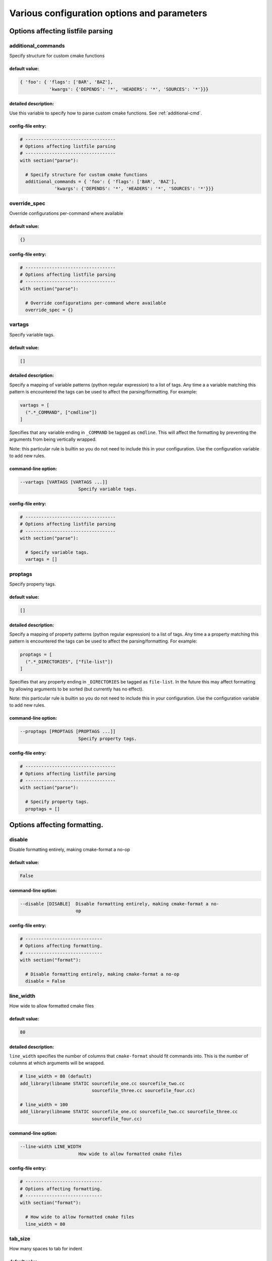 .. _configopts:

============================================
Various configuration options and parameters
============================================

----------------------------------
Options affecting listfile parsing
----------------------------------

.. _additional_commands:

additional_commands
===================

Specify structure for custom cmake functions

default value:
--------------

.. code::

  { 'foo': { 'flags': ['BAR', 'BAZ'],
             'kwargs': {'DEPENDS': '*', 'HEADERS': '*', 'SOURCES': '*'}}}

detailed description:
---------------------

Use this variable to specify how to parse custom cmake functions.
See :ref:`additional-cmd`.

config-file entry:
------------------

.. code:: 

  # ----------------------------------
  # Options affecting listfile parsing
  # ----------------------------------
  with section("parse"):
  
    # Specify structure for custom cmake functions
    additional_commands = { 'foo': { 'flags': ['BAR', 'BAZ'],
               'kwargs': {'DEPENDS': '*', 'HEADERS': '*', 'SOURCES': '*'}}}
  
  

.. _override_spec:

override_spec
=============

Override configurations per-command where available

default value:
--------------

.. code::

  {}

config-file entry:
------------------

.. code:: 

  # ----------------------------------
  # Options affecting listfile parsing
  # ----------------------------------
  with section("parse"):
  
    # Override configurations per-command where available
    override_spec = {}
  
  

.. _vartags:

vartags
=======

Specify variable tags.

default value:
--------------

.. code::

  []

detailed description:
---------------------

Specify a mapping of variable patterns (python regular expression) to a list
of tags. Any time a a variable matching this pattern is encountered the tags
can be used to affect the parsing/formatting. For example:

.. code::

   vartags = [
     (".*_COMMAND", ["cmdline"])
   ]

Specifies that any variable ending in ``_COMMAND`` be tagged as ``cmdline``.
This will affect the formatting by preventing the arguments from being
vertically wrapped.

Note: this particular rule is builtin so you do not need to include this in
your configuration. Use the configuration variable to add new rules.

command-line option:
--------------------

.. code:: 

     --vartags [VARTAGS [VARTAGS ...]]
                           Specify variable tags.
   

config-file entry:
------------------

.. code:: 

  # ----------------------------------
  # Options affecting listfile parsing
  # ----------------------------------
  with section("parse"):
  
    # Specify variable tags.
    vartags = []
  
  

.. _proptags:

proptags
========

Specify property tags.

default value:
--------------

.. code::

  []

detailed description:
---------------------

Specify a mapping of property patterns (python regular expression) to a list
of tags. Any time a a property matching this pattern is encountered the tags
can be used to affect the parsing/formatting. For example:

.. code::

   proptags = [
     (".*_DIRECTORIES", ["file-list"])
   ]

Specifies that any property ending in ``_DIRECTORIES`` be tagged as
``file-list``. In the future this may affect formatting by allowing arguments
to be sorted (but currently has no effect).

Note: this particular rule is builtin so you do not need to include this in
your configuration. Use the configuration variable to add new rules.

command-line option:
--------------------

.. code:: 

     --proptags [PROPTAGS [PROPTAGS ...]]
                           Specify property tags.
   

config-file entry:
------------------

.. code:: 

  # ----------------------------------
  # Options affecting listfile parsing
  # ----------------------------------
  with section("parse"):
  
    # Specify property tags.
    proptags = []
  
  

-----------------------------
Options affecting formatting.
-----------------------------

.. _disable:

disable
=======

Disable formatting entirely, making cmake-format a no-op

default value:
--------------

.. code::

  False

command-line option:
--------------------

.. code:: 

     --disable [DISABLE]  Disable formatting entirely, making cmake-format a no-
                          op
   

config-file entry:
------------------

.. code:: 

  # -----------------------------
  # Options affecting formatting.
  # -----------------------------
  with section("format"):
  
    # Disable formatting entirely, making cmake-format a no-op
    disable = False
  
  

.. _line_width:

line_width
==========

How wide to allow formatted cmake files

default value:
--------------

.. code::

  80

detailed description:
---------------------

``line_width`` specifies the number of columns that ``cmake-format`` should
fit commands into. This is the number of columns at which arguments will be
wrapped.

.. code::

  # line_width = 80 (default)
  add_library(libname STATIC sourcefile_one.cc sourcefile_two.cc
                             sourcefile_three.cc sourcefile_four.cc)

  # line_width = 100
  add_library(libname STATIC sourcefile_one.cc sourcefile_two.cc sourcefile_three.cc
                             sourcefile_four.cc)

command-line option:
--------------------

.. code:: 

     --line-width LINE_WIDTH
                           How wide to allow formatted cmake files
   

config-file entry:
------------------

.. code:: 

  # -----------------------------
  # Options affecting formatting.
  # -----------------------------
  with section("format"):
  
    # How wide to allow formatted cmake files
    line_width = 80
  
  

.. _tab_size:

tab_size
========

How many spaces to tab for indent

default value:
--------------

.. code::

  2

detailed description:
---------------------

``tab_size`` indicates how many spaces should be used to indent nested
"scopes". For example:

.. code::

  # tab_size = 2 (default)
  if(this_condition_is_true)
    message("Hello World")
  endif()

  # tab_size = 4
  if(this_condition_is_true)
      message("Hello World")
  endif()

command-line option:
--------------------

.. code:: 

     --tab-size TAB_SIZE  How many spaces to tab for indent
   

config-file entry:
------------------

.. code:: 

  # -----------------------------
  # Options affecting formatting.
  # -----------------------------
  with section("format"):
  
    # How many spaces to tab for indent
    tab_size = 2
  
  

.. _use_tabchars:

use_tabchars
============

If true, lines are indented using tab characters (utf-8 0x09) instead of <tab_size> space characters (utf-8 0x20). In cases where the layout would require a fractional tab character, the behavior of the  fractional indentation is governed by <fractional_tab_policy>

default value:
--------------

.. code::

  False

command-line option:
--------------------

.. code:: 

     --use-tabchars [USE_TABCHARS]
                           If true, lines are indented using tab characters
                           (utf-8 0x09) instead of <tab_size> space characters
                           (utf-8 0x20). In cases where the layout would require
                           a fractional tab character, the behavior of the
                           fractional indentation is governed by
                           <fractional_tab_policy>
   

config-file entry:
------------------

.. code:: 

  # -----------------------------
  # Options affecting formatting.
  # -----------------------------
  with section("format"):
  
    # If true, lines are indented using tab characters (utf-8 0x09) instead of
    # <tab_size> space characters (utf-8 0x20). In cases where the layout would
    # require a fractional tab character, the behavior of the  fractional
    # indentation is governed by <fractional_tab_policy>
    use_tabchars = False
  
  

.. _fractional_tab_policy:

fractional_tab_policy
=====================

If <use_tabchars> is True, then the value of this variable indicates how fractional indentions are handled during whitespace replacement. If set to 'use-space', fractional indentation is left as spaces (utf-8 0x20). If set to `round-up` fractional indentation is replaced with a single tab character (utf-8 0x09) effectively shifting the column to the next tabstop

default value:
--------------

.. code::

  'use-space'

command-line option:
--------------------

.. code:: 

     --fractional-tab-policy {use-space,round-up}
                           If <use_tabchars> is True, then the value of this
                           variable indicates how fractional indentions are
                           handled during whitespace replacement. If set to 'use-
                           space', fractional indentation is left as spaces
                           (utf-8 0x20). If set to `round-up` fractional
                           indentation is replaced with a single tab character
                           (utf-8 0x09) effectively shifting the column to the
                           next tabstop
   

config-file entry:
------------------

.. code:: 

  # -----------------------------
  # Options affecting formatting.
  # -----------------------------
  with section("format"):
  
    # If <use_tabchars> is True, then the value of this variable indicates how
    # fractional indentions are handled during whitespace replacement. If set to
    # 'use-space', fractional indentation is left as spaces (utf-8 0x20). If set
    # to `round-up` fractional indentation is replaced with a single tab character
    # (utf-8 0x09) effectively shifting the column to the next tabstop
    fractional_tab_policy = 'use-space'
  
  

.. _max_subgroups_hwrap:

max_subgroups_hwrap
===================

If an argument group contains more than this many sub-groups (parg or kwarg groups) then force it to a vertical layout.

default value:
--------------

.. code::

  2

detailed description:
---------------------

A "subgroup" in this context is either a positional or keyword argument group
within the current depth of the statement parse tree. If the number of
"subgroups" at this depth is greater than ``max_subgroups_hwrap`` then
hwrap-formatting is inadmissable and a vertical layout will be selected.

The default value for this parameter is `2`.

Consider the following two examples:

.. code:: cmake

  # This statement has two argument groups, so hwrap is admissible
  add_custom_target(target1 ALL COMMAND echo "hello world")

  # This statement has three argument groups, so the statement will format
  # vertically
  add_custom_target(
     target2 ALL
     COMMAND echo "hello world"
     COMMAND echo "hello again")

In the first statement, there are two argument groups. We can see them with
``--dump parse``

.. code::

  └─ BODY: 1:0
    └─ STATEMENT: 1:0
        ├─ FUNNAME: 1:0
        ├─ LPAREN: 1:17
        ├─ ARGGROUP: 1:18
        │   ├─ PARGGROUP: 1:18  <-- group 1
        │   │   ├─ ARGUMENT: 1:18
        │   │   └─ FLAG: 1:26
        │   └─ KWARGGROUP: 1:30  <-- group 2
        │       ├─ KEYWORD: 1:30
        │       └─ ARGGROUP: 1:38
        │           └─ PARGGROUP: 1:38
        │               ├─ ARGUMENT: 1:38
        │               └─ ARGUMENT: 1:43
        └─ RPAREN: 1:56

The second statement has three argument groups:

.. code::

  └─ BODY: 1:0
      └─ STATEMENT: 1:0
          ├─ FUNNAME: 1:0
          ├─ LPAREN: 1:17
          ├─ ARGGROUP: 2:5
          │   ├─ PARGGROUP: 2:5  <-- group 1
          │   │   ├─ ARGUMENT: 2:5
          │   │   └─ FLAG: 2:13
          │   ├─ KWARGGROUP: 3:5  <-- group 2
          │   │   ├─ KEYWORD: 3:5
          │   │   └─ ARGGROUP: 3:13
          │   │       └─ PARGGROUP: 3:13
          │   │           ├─ ARGUMENT: 3:13
          │   │           ├─ ARGUMENT: 3:18
          │   └─ KWARGGROUP: 4:5  <-- group 3
          │       ├─ KEYWORD: 4:5
          │       └─ ARGGROUP: 4:13
          │           └─ PARGGROUP: 4:13
          │               ├─ ARGUMENT: 4:13
          │               └─ ARGUMENT: 4:18
          └─ RPAREN: 4:31

command-line option:
--------------------

.. code:: 

     --max-subgroups-hwrap MAX_SUBGROUPS_HWRAP
                           If an argument group contains more than this many sub-
                           groups (parg or kwarg groups) then force it to a
                           vertical layout.
   

config-file entry:
------------------

.. code:: 

  # -----------------------------
  # Options affecting formatting.
  # -----------------------------
  with section("format"):
  
    # If an argument group contains more than this many sub-groups (parg or kwarg
    # groups) then force it to a vertical layout.
    max_subgroups_hwrap = 2
  
  

.. _max_pargs_hwrap:

max_pargs_hwrap
===============

If a positional argument group contains more than this many arguments, then force it to a vertical layout.

default value:
--------------

.. code::

  6

detailed description:
---------------------

This configuration parameter is relavent only to positional argument groups.
A positional argument group is a list of "plain" arguments. If the number of
arguments in the group is greater than this number, then then hwrap-formatting
is inadmissable and a vertical layout will be selected.

The default value for this parameter is 6

Consider the following two examples:

.. code::

  # This statement has six arguments in the second group and so hwrap is
  # admissible
  set(sources filename_one.cc filename_two.cc filename_three.cc
              filename_four.cc filename_five.cc filename_six.cc)

  # This statement has seven arguments in the second group and so hwrap is
  # inadmissible
  set(sources
      filename_one.cc
      filename_two.cc
      filename_three.cc
      filename_four.cc
      filename_five.cc
      filename_six.cc
      filename_seven.cc)

command-line option:
--------------------

.. code:: 

     --max-pargs-hwrap MAX_PARGS_HWRAP
                           If a positional argument group contains more than this
                           many arguments, then force it to a vertical layout.
   

config-file entry:
------------------

.. code:: 

  # -----------------------------
  # Options affecting formatting.
  # -----------------------------
  with section("format"):
  
    # If a positional argument group contains more than this many arguments, then
    # force it to a vertical layout.
    max_pargs_hwrap = 6
  
  

.. _max_rows_cmdline:

max_rows_cmdline
================

If a cmdline positional group consumes more than this many lines without nesting, then invalidate the layout (and nest)

default value:
--------------

.. code::

  2

detailed description:
---------------------

``max_pargs_hwrap`` does not apply to positional argument groups for shell
commands. These are never columnized and always hwrapped. However, if the
wrapped format exceeds this many lines, then the group will also be nested.

command-line option:
--------------------

.. code:: 

     --max-rows-cmdline MAX_ROWS_CMDLINE
                           If a cmdline positional group consumes more than this
                           many lines without nesting, then invalidate the layout
                           (and nest)
   

config-file entry:
------------------

.. code:: 

  # -----------------------------
  # Options affecting formatting.
  # -----------------------------
  with section("format"):
  
    # If a cmdline positional group consumes more than this many lines without
    # nesting, then invalidate the layout (and nest)
    max_rows_cmdline = 2
  
  

.. _separate_ctrl_name_with_space:

separate_ctrl_name_with_space
=============================

If true, separate flow control names from their parentheses with a space

default value:
--------------

.. code::

  False

command-line option:
--------------------

.. code:: 

     --separate-ctrl-name-with-space [SEPARATE_CTRL_NAME_WITH_SPACE]
                           If true, separate flow control names from their
                           parentheses with a space
   

config-file entry:
------------------

.. code:: 

  # -----------------------------
  # Options affecting formatting.
  # -----------------------------
  with section("format"):
  
    # If true, separate flow control names from their parentheses with a space
    separate_ctrl_name_with_space = False
  
  

.. _separate_fn_name_with_space:

separate_fn_name_with_space
===========================

If true, separate function names from parentheses with a space

default value:
--------------

.. code::

  False

command-line option:
--------------------

.. code:: 

     --separate-fn-name-with-space [SEPARATE_FN_NAME_WITH_SPACE]
                           If true, separate function names from parentheses with
                           a space
   

config-file entry:
------------------

.. code:: 

  # -----------------------------
  # Options affecting formatting.
  # -----------------------------
  with section("format"):
  
    # If true, separate function names from parentheses with a space
    separate_fn_name_with_space = False
  
  

.. _dangle_parens:

dangle_parens
=============

If a statement is wrapped to more than one line, than dangle the closing parenthesis on its own line.

default value:
--------------

.. code::

  False

detailed description:
---------------------

If a statement is wrapped to more than one line, than dangle the closing
parenthesis on its own line. For example:

.. code::

  # dangle_parens = False (default)
  set(sources filename_one.cc filename_two.cc filename_three.cc
              filename_four.cc filename_five.cc filename_six.cc)

  # dangle_parens = True
  set(sources filename_one.cc filename_two.cc filename_three.cc
            filename_four.cc filename_five.cc filename_six.cc
  )  # <-- this is a dangling parenthesis

The default is ``false``.

command-line option:
--------------------

.. code:: 

     --dangle-parens [DANGLE_PARENS]
                           If a statement is wrapped to more than one line, than
                           dangle the closing parenthesis on its own line.
   

config-file entry:
------------------

.. code:: 

  # -----------------------------
  # Options affecting formatting.
  # -----------------------------
  with section("format"):
  
    # If a statement is wrapped to more than one line, than dangle the closing
    # parenthesis on its own line.
    dangle_parens = False
  
  

.. _dangle_align:

dangle_align
============

If the trailing parenthesis must be 'dangled' on its on line, then align it to this reference: `prefix`: the start of the statement,  `prefix-indent`: the start of the statement, plus one indentation  level, `child`: align to the column of the arguments

default value:
--------------

.. code::

  'prefix'

detailed description:
---------------------

If the trailing parenthesis must be 'dangled' on it's on line, then align it
to this reference. Options are:

* ``prefix``: the start of the statement,
* ``prefix-indent``: the start of the statement, plus one indentation  level
* ``child``: align to the column of the arguments

For example:

.. code::

  # dangle_align = "prefix"
  set(sources filename_one.cc filename_two.cc filename_three.cc
           filename_four.cc filename_five.cc filename_six.cc
  )  # <-- aligned to the statement

  # dangle_align = "prefix-indent"
  set(sources filename_one.cc filename_two.cc filename_three.cc
           filename_four.cc filename_five.cc filename_six.cc
    )  # <-- plus one indentation level

  # dangle_align = "child"
  set(sources filename_one.cc filename_two.cc filename_three.cc
           filename_four.cc filename_five.cc filename_six.cc
      )  # <-- aligned to "sources"

command-line option:
--------------------

.. code:: 

     --dangle-align {prefix,prefix-indent,child,off}
                           If the trailing parenthesis must be 'dangled' on its
                           on line, then align it to this reference: `prefix`:
                           the start of the statement, `prefix-indent`: the start
                           of the statement, plus one indentation level, `child`:
                           align to the column of the arguments
   

config-file entry:
------------------

.. code:: 

  # -----------------------------
  # Options affecting formatting.
  # -----------------------------
  with section("format"):
  
    # If the trailing parenthesis must be 'dangled' on its on line, then align it
    # to this reference: `prefix`: the start of the statement,  `prefix-indent`:
    # the start of the statement, plus one indentation  level, `child`: align to
    # the column of the arguments
    dangle_align = 'prefix'
  
  

.. _min_prefix_chars:

min_prefix_chars
================

If the statement spelling length (including space and parenthesis) is smaller than this amount, then force reject nested layouts.

default value:
--------------

.. code::

  4

detailed description:
---------------------

This value only comes into play when considering whether or not to nest
arguments below their parent. If the number of characters in the parent is
less than this value, we will not nest. In the example below, we'll set
``line_width=40`` for illustration:

.. code::

  # min_prefix_chars = 4 (default)
  message(
    "With the default value, this "
    "string is allowed to nest beneath "
    "the statement")

  # min_prefix_chars = 8
  message("With the default value, this "
          "string is allowed to nest beneath "
          "the statement")

command-line option:
--------------------

.. code:: 

     --min-prefix-chars MIN_PREFIX_CHARS
                           If the statement spelling length (including space and
                           parenthesis) is smaller than this amount, then force
                           reject nested layouts.
   

config-file entry:
------------------

.. code:: 

  # -----------------------------
  # Options affecting formatting.
  # -----------------------------
  with section("format"):
  
    # If the statement spelling length (including space and parenthesis) is
    # smaller than this amount, then force reject nested layouts.
    min_prefix_chars = 4
  
  

.. _max_prefix_chars:

max_prefix_chars
================

If the statement spelling length (including space and parenthesis) is larger than the tab width by more than this amount, then force reject un-nested layouts.

default value:
--------------

.. code::

  10

command-line option:
--------------------

.. code:: 

     --max-prefix-chars MAX_PREFIX_CHARS
                           If the statement spelling length (including space and
                           parenthesis) is larger than the tab width by more than
                           this amount, then force reject un-nested layouts.
   

config-file entry:
------------------

.. code:: 

  # -----------------------------
  # Options affecting formatting.
  # -----------------------------
  with section("format"):
  
    # If the statement spelling length (including space and parenthesis) is larger
    # than the tab width by more than this amount, then force reject un-nested
    # layouts.
    max_prefix_chars = 10
  
  

.. _max_lines_hwrap:

max_lines_hwrap
===============

If a candidate layout is wrapped horizontally but it exceeds this many lines, then reject the layout.

default value:
--------------

.. code::

  2

detailed description:
---------------------

Usually the layout algorithm will prefer to do a simple "word-wrap" of
positional arguments, if it can. However if such a simple word-wrap would
exceed this many lines, then that layout is rejected, and further passes are
tried. The default value is ``max_lines_hwrap=2`` so, for example:

.. code::

  message("This message can easily be wrapped" "to two lines so there is no"
          "problem with using" "horizontal wrapping")
  message(
    "However this message cannot be wrapped to two lines because the "
    "arguments are too long. It would require at least three lines."
    "As a result, a simple word-wrap is rejected"
    "And each argument"
    "gets its own line")

command-line option:
--------------------

.. code:: 

     --max-lines-hwrap MAX_LINES_HWRAP
                           If a candidate layout is wrapped horizontally but it
                           exceeds this many lines, then reject the layout.
   

config-file entry:
------------------

.. code:: 

  # -----------------------------
  # Options affecting formatting.
  # -----------------------------
  with section("format"):
  
    # If a candidate layout is wrapped horizontally but it exceeds this many
    # lines, then reject the layout.
    max_lines_hwrap = 2
  
  

.. _line_ending:

line_ending
===========

What style line endings to use in the output.

default value:
--------------

.. code::

  'unix'

detailed description:
---------------------

This is a string indicating which style of line ending ``cmake-format`` should
use when writing out the formatted file. If ``line_ending="unix"`` (default)
then the output will contain a single newline character (``\n``) at the end of
each line. If ``line_ending="windows"`` then the output will contain a
carriage-return and newline pair (``\r\n``). If ``line_ending="auto"`` then
``cmake-format`` will observe the first line-ending of the input file and will
use style that all lines in the output.

command-line option:
--------------------

.. code:: 

     --line-ending {windows,unix,auto}
                           What style line endings to use in the output.
   

config-file entry:
------------------

.. code:: 

  # -----------------------------
  # Options affecting formatting.
  # -----------------------------
  with section("format"):
  
    # What style line endings to use in the output.
    line_ending = 'unix'
  
  

.. _command_case:

command_case
============

Format command names consistently as 'lower' or 'upper' case

default value:
--------------

.. code::

  'canonical'

detailed description:
---------------------

``cmake`` ignores case in command names. Very old projects tend to use
uppercase for command names, while modern projects tend to use lowercase.
There are three options for this variable:

* ``upper``: format commands as uppercase
* ``lower``: format commands as lowercase
* ``canonical``: format standard commands as they are formatted in the
  ``cmake`` documentation.

``canonical`` is generally the same as ``lower`` except that some third-party
find modules that have moved into the distribution (e.g.
``ExternalProject_Add``).

command-line option:
--------------------

.. code:: 

     --command-case {lower,upper,canonical,unchanged}
                           Format command names consistently as 'lower' or
                           'upper' case
   

config-file entry:
------------------

.. code:: 

  # -----------------------------
  # Options affecting formatting.
  # -----------------------------
  with section("format"):
  
    # Format command names consistently as 'lower' or 'upper' case
    command_case = 'canonical'
  
  

.. _keyword_case:

keyword_case
============

Format keywords consistently as 'lower' or 'upper' case

default value:
--------------

.. code::

  'unchanged'

detailed description:
---------------------

``cmake`` ignores the case of sentinal words (keywords) in argument lists.
Generally projects tend to prefer uppercase (``keyword_case="upper"``) which is
the default. Alternatively, this may also be set to ``lower`` to format
keywords as lowercase.

command-line option:
--------------------

.. code:: 

     --keyword-case {lower,upper,unchanged}
                           Format keywords consistently as 'lower' or 'upper'
                           case
   

config-file entry:
------------------

.. code:: 

  # -----------------------------
  # Options affecting formatting.
  # -----------------------------
  with section("format"):
  
    # Format keywords consistently as 'lower' or 'upper' case
    keyword_case = 'unchanged'
  
  

.. _always_wrap:

always_wrap
===========

A list of command names which should always be wrapped

default value:
--------------

.. code::

  []

command-line option:
--------------------

.. code:: 

     --always-wrap [ALWAYS_WRAP [ALWAYS_WRAP ...]]
                           A list of command names which should always be wrapped
   

config-file entry:
------------------

.. code:: 

  # -----------------------------
  # Options affecting formatting.
  # -----------------------------
  with section("format"):
  
    # A list of command names which should always be wrapped
    always_wrap = []
  
  

.. _enable_sort:

enable_sort
===========

If true, the argument lists which are known to be sortable will be sorted lexicographicall

default value:
--------------

.. code::

  True

command-line option:
--------------------

.. code:: 

     --enable-sort [ENABLE_SORT]
                           If true, the argument lists which are known to be
                           sortable will be sorted lexicographicall
   

config-file entry:
------------------

.. code:: 

  # -----------------------------
  # Options affecting formatting.
  # -----------------------------
  with section("format"):
  
    # If true, the argument lists which are known to be sortable will be sorted
    # lexicographicall
    enable_sort = True
  
  

.. _autosort:

autosort
========

If true, the parsers may infer whether or not an argument list is sortable (without annotation).

default value:
--------------

.. code::

  False

command-line option:
--------------------

.. code:: 

     --autosort [AUTOSORT]
                           If true, the parsers may infer whether or not an
                           argument list is sortable (without annotation).
   

config-file entry:
------------------

.. code:: 

  # -----------------------------
  # Options affecting formatting.
  # -----------------------------
  with section("format"):
  
    # If true, the parsers may infer whether or not an argument list is sortable
    # (without annotation).
    autosort = False
  
  

.. _require_valid_layout:

require_valid_layout
====================

By default, if cmake-format cannot successfully fit everything into the desired linewidth it will apply the last, most agressive attempt that it made. If this flag is True, however, cmake-format will print error, exit with non-zero status code, and write-out nothing

default value:
--------------

.. code::

  False

detailed description:
---------------------

By default, if cmake-format cannot successfully fit everything into the
desired linewidth it will apply the last, most agressive attempt that it made.
If this flag is True, however, cmake-format will print error, exit with non-
zero status code, and write-out nothing

command-line option:
--------------------

.. code:: 

     --require-valid-layout [REQUIRE_VALID_LAYOUT]
                           By default, if cmake-format cannot successfully fit
                           everything into the desired linewidth it will apply
                           the last, most agressive attempt that it made. If this
                           flag is True, however, cmake-format will print error,
                           exit with non-zero status code, and write-out nothing
   

config-file entry:
------------------

.. code:: 

  # -----------------------------
  # Options affecting formatting.
  # -----------------------------
  with section("format"):
  
    # By default, if cmake-format cannot successfully fit everything into the
    # desired linewidth it will apply the last, most agressive attempt that it
    # made. If this flag is True, however, cmake-format will print error, exit
    # with non-zero status code, and write-out nothing
    require_valid_layout = False
  
  

.. _layout_passes:

layout_passes
=============

A dictionary mapping layout nodes to a list of wrap decisions. See the documentation for more information.

default value:
--------------

.. code::

  {}

detailed description:
---------------------

See the :ref:`Formatting Algorithm <formatting-algorithm>` section for more
information on how `cmake-format` uses multiple passes to converge on the
final layout of the listfile source code. This option can be used to override
the default behavior. The format of this option is a dictionary, where the keys
are the names of the different layout node classes:

* StatementNode
* ArgGroupNode
* KWargGroupNode
* PargGroupNode
* ParenGroupNode

The dictionary values are a list of pairs (2-tuples) in the form of
:code:`(passno, wrap-decision)`. Where :code:`passno` is the pass number at
which  the wrap-decision becomes active, and :code:`wrap-decision` is a boolean
:code:`(true/false)`. For each layout pass, the decision of whether or not the
node should wrap (either nested, or vertical) is looked-up from this map.

config-file entry:
------------------

.. code:: 

  # -----------------------------
  # Options affecting formatting.
  # -----------------------------
  with section("format"):
  
    # A dictionary mapping layout nodes to a list of wrap decisions. See the
    # documentation for more information.
    layout_passes = {}
  
  

------------------------------------------------
Options affecting comment reflow and formatting.
------------------------------------------------

.. _bullet_char:

bullet_char
===========

What character to use for bulleted lists

default value:
--------------

.. code::

  '*'

command-line option:
--------------------

.. code:: 

     --bullet-char BULLET_CHAR
                           What character to use for bulleted lists
   

config-file entry:
------------------

.. code:: 

  # ------------------------------------------------
  # Options affecting comment reflow and formatting.
  # ------------------------------------------------
  with section("markup"):
  
    # What character to use for bulleted lists
    bullet_char = '*'
  
  

.. _enum_char:

enum_char
=========

What character to use as punctuation after numerals in an enumerated list

default value:
--------------

.. code::

  '.'

command-line option:
--------------------

.. code:: 

     --enum-char ENUM_CHAR
                           What character to use as punctuation after numerals in
                           an enumerated list
   

config-file entry:
------------------

.. code:: 

  # ------------------------------------------------
  # Options affecting comment reflow and formatting.
  # ------------------------------------------------
  with section("markup"):
  
    # What character to use as punctuation after numerals in an enumerated list
    enum_char = '.'
  
  

.. _first_comment_is_literal:

first_comment_is_literal
========================

If comment markup is enabled, don't reflow the first comment block in each listfile. Use this to preserve formatting of your copyright/license statements.

default value:
--------------

.. code::

  False

command-line option:
--------------------

.. code:: 

     --first-comment-is-literal [FIRST_COMMENT_IS_LITERAL]
                           If comment markup is enabled, don't reflow the first
                           comment block in each listfile. Use this to preserve
                           formatting of your copyright/license statements.
   

config-file entry:
------------------

.. code:: 

  # ------------------------------------------------
  # Options affecting comment reflow and formatting.
  # ------------------------------------------------
  with section("markup"):
  
    # If comment markup is enabled, don't reflow the first comment block in each
    # listfile. Use this to preserve formatting of your copyright/license
    # statements.
    first_comment_is_literal = False
  
  

.. _literal_comment_pattern:

literal_comment_pattern
=======================

If comment markup is enabled, don't reflow any comment block which matches this (regex) pattern. Default is `None` (disabled).

default value:
--------------

.. code::

  None

command-line option:
--------------------

.. code:: 

     --literal-comment-pattern LITERAL_COMMENT_PATTERN
                           If comment markup is enabled, don't reflow any comment
                           block which matches this (regex) pattern. Default is
                           `None` (disabled).
   

config-file entry:
------------------

.. code:: 

  # ------------------------------------------------
  # Options affecting comment reflow and formatting.
  # ------------------------------------------------
  with section("markup"):
  
    # If comment markup is enabled, don't reflow any comment block which matches
    # this (regex) pattern. Default is `None` (disabled).
    literal_comment_pattern = None
  
  

.. _fence_pattern:

fence_pattern
=============

Regular expression to match preformat fences in comments default= ``r'^\s*([`~]{3}[`~]*)(.*)$'``

default value:
--------------

.. code::

  '^\\s*([`~]{3}[`~]*)(.*)$'

command-line option:
--------------------

.. code:: 

     --fence-pattern FENCE_PATTERN
                           Regular expression to match preformat fences in
                           comments default= ``r'^\s*([`~]{3}[`~]*)(.*)$'``
   

config-file entry:
------------------

.. code:: 

  # ------------------------------------------------
  # Options affecting comment reflow and formatting.
  # ------------------------------------------------
  with section("markup"):
  
    # Regular expression to match preformat fences in comments default=
    # ``r'^\s*([`~]{3}[`~]*)(.*)$'``
    fence_pattern = '^\\s*([`~]{3}[`~]*)(.*)$'
  
  

.. _ruler_pattern:

ruler_pattern
=============

Regular expression to match rulers in comments default= ``r'^\s*[^\w\s]{3}.*[^\w\s]{3}$'``

default value:
--------------

.. code::

  '^\\s*[^\\w\\s]{3}.*[^\\w\\s]{3}$'

command-line option:
--------------------

.. code:: 

     --ruler-pattern RULER_PATTERN
                           Regular expression to match rulers in comments
                           default= ``r'^\s*[^\w\s]{3}.*[^\w\s]{3}$'``
   

config-file entry:
------------------

.. code:: 

  # ------------------------------------------------
  # Options affecting comment reflow and formatting.
  # ------------------------------------------------
  with section("markup"):
  
    # Regular expression to match rulers in comments default=
    # ``r'^\s*[^\w\s]{3}.*[^\w\s]{3}$'``
    ruler_pattern = '^\\s*[^\\w\\s]{3}.*[^\\w\\s]{3}$'
  
  

.. _explicit_trailing_pattern:

explicit_trailing_pattern
=========================

If a comment line matches starts with this pattern then it is explicitly a trailing comment for the preceeding argument. Default is '#<'

default value:
--------------

.. code::

  '#<'

command-line option:
--------------------

.. code:: 

     --explicit-trailing-pattern EXPLICIT_TRAILING_PATTERN
                           If a comment line matches starts with this pattern
                           then it is explicitly a trailing comment for the
                           preceeding argument. Default is '#<'
   

config-file entry:
------------------

.. code:: 

  # ------------------------------------------------
  # Options affecting comment reflow and formatting.
  # ------------------------------------------------
  with section("markup"):
  
    # If a comment line matches starts with this pattern then it is explicitly a
    # trailing comment for the preceeding argument. Default is '#<'
    explicit_trailing_pattern = '#<'
  
  

.. _hashruler_min_length:

hashruler_min_length
====================

If a comment line starts with at least this many consecutive hash characters, then don't lstrip() them off. This allows for lazy hash rulers where the first hash char is not separated by space

default value:
--------------

.. code::

  10

command-line option:
--------------------

.. code:: 

     --hashruler-min-length HASHRULER_MIN_LENGTH
                           If a comment line starts with at least this many
                           consecutive hash characters, then don't lstrip() them
                           off. This allows for lazy hash rulers where the first
                           hash char is not separated by space
   

config-file entry:
------------------

.. code:: 

  # ------------------------------------------------
  # Options affecting comment reflow and formatting.
  # ------------------------------------------------
  with section("markup"):
  
    # If a comment line starts with at least this many consecutive hash
    # characters, then don't lstrip() them off. This allows for lazy hash rulers
    # where the first hash char is not separated by space
    hashruler_min_length = 10
  
  

.. _canonicalize_hashrulers:

canonicalize_hashrulers
=======================

If true, then insert a space between the first hash char and remaining hash chars in a hash ruler, and normalize its length to fill the column

default value:
--------------

.. code::

  True

command-line option:
--------------------

.. code:: 

     --canonicalize-hashrulers [CANONICALIZE_HASHRULERS]
                           If true, then insert a space between the first hash
                           char and remaining hash chars in a hash ruler, and
                           normalize its length to fill the column
   

config-file entry:
------------------

.. code:: 

  # ------------------------------------------------
  # Options affecting comment reflow and formatting.
  # ------------------------------------------------
  with section("markup"):
  
    # If true, then insert a space between the first hash char and remaining hash
    # chars in a hash ruler, and normalize its length to fill the column
    canonicalize_hashrulers = True
  
  

.. _enable_markup:

enable_markup
=============

enable comment markup parsing and reflow

default value:
--------------

.. code::

  True

command-line option:
--------------------

.. code:: 

     --enable-markup [ENABLE_MARKUP]
                           enable comment markup parsing and reflow
   

config-file entry:
------------------

.. code:: 

  # ------------------------------------------------
  # Options affecting comment reflow and formatting.
  # ------------------------------------------------
  with section("markup"):
  
    # enable comment markup parsing and reflow
    enable_markup = True
  
  

----------------------------
Options affecting the linter
----------------------------

.. _disabled_codes:

disabled_codes
==============

a list of lint codes to disable

default value:
--------------

.. code::

  []

command-line option:
--------------------

.. code:: 

     --disabled-codes [DISABLED_CODES [DISABLED_CODES ...]]
                           a list of lint codes to disable
   

config-file entry:
------------------

.. code:: 

  # ----------------------------
  # Options affecting the linter
  # ----------------------------
  with section("lint"):
  
    # a list of lint codes to disable
    disabled_codes = []
  
  

.. _function_pattern:

function_pattern
================

regular expression pattern describing valid function names

default value:
--------------

.. code::

  '[0-9a-z_]+'

command-line option:
--------------------

.. code:: 

     --function-pattern FUNCTION_PATTERN
                           regular expression pattern describing valid function
                           names
   

config-file entry:
------------------

.. code:: 

  # ----------------------------
  # Options affecting the linter
  # ----------------------------
  with section("lint"):
  
    # regular expression pattern describing valid function names
    function_pattern = '[0-9a-z_]+'
  
  

.. _macro_pattern:

macro_pattern
=============

regular expression pattern describing valid macro names

default value:
--------------

.. code::

  '[0-9A-Z_]+'

command-line option:
--------------------

.. code:: 

     --macro-pattern MACRO_PATTERN
                           regular expression pattern describing valid macro
                           names
   

config-file entry:
------------------

.. code:: 

  # ----------------------------
  # Options affecting the linter
  # ----------------------------
  with section("lint"):
  
    # regular expression pattern describing valid macro names
    macro_pattern = '[0-9A-Z_]+'
  
  

.. _global_var_pattern:

global_var_pattern
==================

regular expression pattern describing valid names for variables with global (cache) scope

default value:
--------------

.. code::

  '[A-Z][0-9A-Z_]+'

command-line option:
--------------------

.. code:: 

     --global-var-pattern GLOBAL_VAR_PATTERN
                           regular expression pattern describing valid names for
                           variables with global (cache) scope
   

config-file entry:
------------------

.. code:: 

  # ----------------------------
  # Options affecting the linter
  # ----------------------------
  with section("lint"):
  
    # regular expression pattern describing valid names for variables with global
    # (cache) scope
    global_var_pattern = '[A-Z][0-9A-Z_]+'
  
  

.. _internal_var_pattern:

internal_var_pattern
====================

regular expression pattern describing valid names for variables with global scope (but internal semantic)

default value:
--------------

.. code::

  '_[A-Z][0-9A-Z_]+'

command-line option:
--------------------

.. code:: 

     --internal-var-pattern INTERNAL_VAR_PATTERN
                           regular expression pattern describing valid names for
                           variables with global scope (but internal semantic)
   

config-file entry:
------------------

.. code:: 

  # ----------------------------
  # Options affecting the linter
  # ----------------------------
  with section("lint"):
  
    # regular expression pattern describing valid names for variables with global
    # scope (but internal semantic)
    internal_var_pattern = '_[A-Z][0-9A-Z_]+'
  
  

.. _local_var_pattern:

local_var_pattern
=================

regular expression pattern describing valid names for variables with local scope

default value:
--------------

.. code::

  '[a-z][a-z0-9_]+'

command-line option:
--------------------

.. code:: 

     --local-var-pattern LOCAL_VAR_PATTERN
                           regular expression pattern describing valid names for
                           variables with local scope
   

config-file entry:
------------------

.. code:: 

  # ----------------------------
  # Options affecting the linter
  # ----------------------------
  with section("lint"):
  
    # regular expression pattern describing valid names for variables with local
    # scope
    local_var_pattern = '[a-z][a-z0-9_]+'
  
  

.. _private_var_pattern:

private_var_pattern
===================

regular expression pattern describing valid names for privatedirectory variables

default value:
--------------

.. code::

  '_[0-9a-z_]+'

command-line option:
--------------------

.. code:: 

     --private-var-pattern PRIVATE_VAR_PATTERN
                           regular expression pattern describing valid names for
                           privatedirectory variables
   

config-file entry:
------------------

.. code:: 

  # ----------------------------
  # Options affecting the linter
  # ----------------------------
  with section("lint"):
  
    # regular expression pattern describing valid names for privatedirectory
    # variables
    private_var_pattern = '_[0-9a-z_]+'
  
  

.. _public_var_pattern:

public_var_pattern
==================

regular expression pattern describing valid names for public directory variables

default value:
--------------

.. code::

  '[A-Z][0-9A-Z_]+'

command-line option:
--------------------

.. code:: 

     --public-var-pattern PUBLIC_VAR_PATTERN
                           regular expression pattern describing valid names for
                           public directory variables
   

config-file entry:
------------------

.. code:: 

  # ----------------------------
  # Options affecting the linter
  # ----------------------------
  with section("lint"):
  
    # regular expression pattern describing valid names for public directory
    # variables
    public_var_pattern = '[A-Z][0-9A-Z_]+'
  
  

.. _argument_var_pattern:

argument_var_pattern
====================

regular expression pattern describing valid names for function/macro arguments and loop variables.

default value:
--------------

.. code::

  '[a-z][a-z0-9_]+'

command-line option:
--------------------

.. code:: 

     --argument-var-pattern ARGUMENT_VAR_PATTERN
                           regular expression pattern describing valid names for
                           function/macro arguments and loop variables.
   

config-file entry:
------------------

.. code:: 

  # ----------------------------
  # Options affecting the linter
  # ----------------------------
  with section("lint"):
  
    # regular expression pattern describing valid names for function/macro
    # arguments and loop variables.
    argument_var_pattern = '[a-z][a-z0-9_]+'
  
  

.. _keyword_pattern:

keyword_pattern
===============

regular expression pattern describing valid names for keywords used in functions or macros

default value:
--------------

.. code::

  '[A-Z][0-9A-Z_]+'

command-line option:
--------------------

.. code:: 

     --keyword-pattern KEYWORD_PATTERN
                           regular expression pattern describing valid names for
                           keywords used in functions or macros
   

config-file entry:
------------------

.. code:: 

  # ----------------------------
  # Options affecting the linter
  # ----------------------------
  with section("lint"):
  
    # regular expression pattern describing valid names for keywords used in
    # functions or macros
    keyword_pattern = '[A-Z][0-9A-Z_]+'
  
  

.. _max_conditionals_custom_parser:

max_conditionals_custom_parser
==============================

In the heuristic for C0201, how many conditionals to match within a loop in before considering the loop a parser.

default value:
--------------

.. code::

  2

command-line option:
--------------------

.. code:: 

     --max-conditionals-custom-parser MAX_CONDITIONALS_CUSTOM_PARSER
                           In the heuristic for C0201, how many conditionals to
                           match within a loop in before considering the loop a
                           parser.
   

config-file entry:
------------------

.. code:: 

  # ----------------------------
  # Options affecting the linter
  # ----------------------------
  with section("lint"):
  
    # In the heuristic for C0201, how many conditionals to match within a loop in
    # before considering the loop a parser.
    max_conditionals_custom_parser = 2
  
  

.. _min_statement_spacing:

min_statement_spacing
=====================

Require at least this many newlines between statements

default value:
--------------

.. code::

  1

command-line option:
--------------------

.. code:: 

     --min-statement-spacing MIN_STATEMENT_SPACING
                           Require at least this many newlines between statements
   

config-file entry:
------------------

.. code:: 

  # ----------------------------
  # Options affecting the linter
  # ----------------------------
  with section("lint"):
  
    # Require at least this many newlines between statements
    min_statement_spacing = 1
  
  

.. _max_statement_spacing:

max_statement_spacing
=====================

Require no more than this many newlines between statements

default value:
--------------

.. code::

  2

command-line option:
--------------------

.. code:: 

     --max-statement-spacing MAX_STATEMENT_SPACING
                           Require no more than this many newlines between
                           statements
   

config-file entry:
------------------

.. code:: 

  # ----------------------------
  # Options affecting the linter
  # ----------------------------
  with section("lint"):
  
    # Require no more than this many newlines between statements
    max_statement_spacing = 2
  
  

.. _max_returns:

max_returns
===========

default value:
--------------

.. code::

  6

command-line option:
--------------------

.. code:: 

     --max-returns MAX_RETURNS
   

config-file entry:
------------------

.. code:: 

  # ----------------------------
  # Options affecting the linter
  # ----------------------------
  with section("lint"):
    max_returns = 6
  
  

.. _max_branches:

max_branches
============

default value:
--------------

.. code::

  12

command-line option:
--------------------

.. code:: 

     --max-branches MAX_BRANCHES
   

config-file entry:
------------------

.. code:: 

  # ----------------------------
  # Options affecting the linter
  # ----------------------------
  with section("lint"):
    max_branches = 12
  
  

.. _max_arguments:

max_arguments
=============

default value:
--------------

.. code::

  5

command-line option:
--------------------

.. code:: 

     --max-arguments MAX_ARGUMENTS
   

config-file entry:
------------------

.. code:: 

  # ----------------------------
  # Options affecting the linter
  # ----------------------------
  with section("lint"):
    max_arguments = 5
  
  

.. _max_localvars:

max_localvars
=============

default value:
--------------

.. code::

  15

command-line option:
--------------------

.. code:: 

     --max-localvars MAX_LOCALVARS
   

config-file entry:
------------------

.. code:: 

  # ----------------------------
  # Options affecting the linter
  # ----------------------------
  with section("lint"):
    max_localvars = 15
  
  

.. _max_statements:

max_statements
==============

default value:
--------------

.. code::

  50

command-line option:
--------------------

.. code:: 

     --max-statements MAX_STATEMENTS
   

config-file entry:
------------------

.. code:: 

  # ----------------------------
  # Options affecting the linter
  # ----------------------------
  with section("lint"):
    max_statements = 50
  
  

-------------------------------
Options affecting file encoding
-------------------------------

.. _emit_byteorder_mark:

emit_byteorder_mark
===================

If true, emit the unicode byte-order mark (BOM) at the start of the file

default value:
--------------

.. code::

  False

detailed description:
---------------------

If ``true`` (the default is ``false``) then output the unicode byte-order at
the start of the document.

command-line option:
--------------------

.. code:: 

     --emit-byteorder-mark [EMIT_BYTEORDER_MARK]
                           If true, emit the unicode byte-order mark (BOM) at the
                           start of the file
   

config-file entry:
------------------

.. code:: 

  # -------------------------------
  # Options affecting file encoding
  # -------------------------------
  with section("encode"):
  
    # If true, emit the unicode byte-order mark (BOM) at the start of the file
    emit_byteorder_mark = False
  
  

.. _input_encoding:

input_encoding
==============

Specify the encoding of the input file. Defaults to utf-8

default value:
--------------

.. code::

  'utf-8'

detailed description:
---------------------

Specify the input encoding of the file. The format of this string is `anything
understood`__ by the ``encoding=`` keyword of the python ``open()`` function.
The default is ``utf-8``.

.. __: https://docs.python.org/3/library/codecs.html#standard-encodings

command-line option:
--------------------

.. code:: 

     --input-encoding INPUT_ENCODING
                           Specify the encoding of the input file. Defaults to
                           utf-8
   

config-file entry:
------------------

.. code:: 

  # -------------------------------
  # Options affecting file encoding
  # -------------------------------
  with section("encode"):
  
    # Specify the encoding of the input file. Defaults to utf-8
    input_encoding = 'utf-8'
  
  

.. _output_encoding:

output_encoding
===============

Specify the encoding of the output file. Defaults to utf-8. Note that cmake only claims to support utf-8 so be careful when using anything else

default value:
--------------

.. code::

  'utf-8'

detailed description:
---------------------

Specify the output encoding of the file. The format of this string is `anything
understood`__ by the ``encoding=`` keyword of the python ``open()`` function.
The default is ``utf-8``.

.. __: https://docs.python.org/3/library/codecs.html#standard-encodings

command-line option:
--------------------

.. code:: 

     --output-encoding OUTPUT_ENCODING
                           Specify the encoding of the output file. Defaults to
                           utf-8. Note that cmake only claims to support utf-8 so
                           be careful when using anything else
   

config-file entry:
------------------

.. code:: 

  # -------------------------------
  # Options affecting file encoding
  # -------------------------------
  with section("encode"):
  
    # Specify the encoding of the output file. Defaults to utf-8. Note that cmake
    # only claims to support utf-8 so be careful when using anything else
    output_encoding = 'utf-8'
  
  

-------------------------------------
Miscellaneous configurations options.
-------------------------------------

.. _per_command:

per_command
===========

A dictionary containing any per-command configuration overrides. Currently only `command_case` is supported.

default value:
--------------

.. code::

  {}

config-file entry:
------------------

.. code:: 

  # -------------------------------------
  # Miscellaneous configurations options.
  # -------------------------------------
  with section("misc"):
  
    # A dictionary containing any per-command configuration overrides. Currently
    # only `command_case` is supported.
    per_command = {}
  
  

